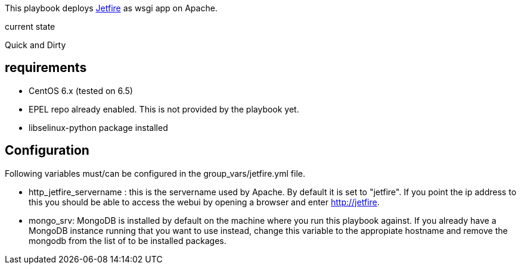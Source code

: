 This playbook deploys link:https://github.com/vincentvdk/jetfire[Jetfire] as wsgi app on Apache.

.current state
Quick and Dirty

== requirements

- CentOS 6.x (tested on 6.5)
- EPEL repo already enabled. This is not provided by the playbook yet.
- libselinux-python package installed

== Configuration
Following variables must/can be configured in the +group_vars/jetfire.yml+ file.

- +http_jetfire_servername+ : this is the servername used by Apache. By default
  it is set to "jetfire". If you point the ip address to this you should be able to access the webui by opening a browser and enter http://jetfire.

- +mongo_srv+: MongoDB is installed by default on the machine where you run this
  playbook against. If you already have a MongoDB instance running that you want to use instead, change this variable to the appropiate hostname and remove the mongodb from the list of to be installed packages.

